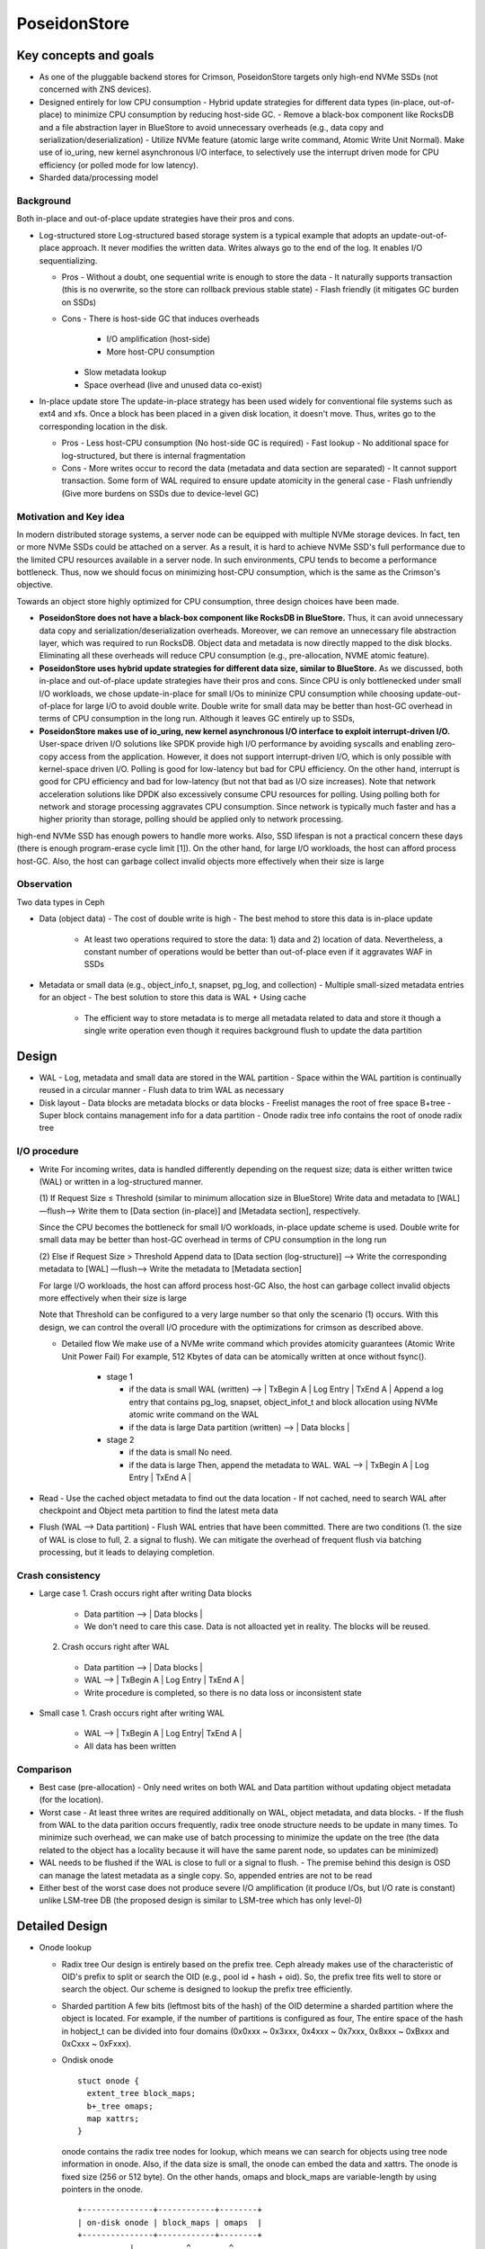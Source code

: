 ===============
 PoseidonStore
===============

Key concepts and goals
======================

* As one of the pluggable backend stores for Crimson, PoseidonStore targets only 
  high-end NVMe SSDs (not concerned with ZNS devices).
* Designed entirely for low CPU consumption
  - Hybrid update strategies for different data types (in-place, out-of-place) to
  minimize CPU consumption by reducing host-side GC.
  - Remove a black-box component like RocksDB and a file abstraction layer in BlueStore 
  to avoid unnecessary overheads (e.g., data copy and serialization/deserialization)
  - Utilize NVMe feature (atomic large write command, Atomic Write Unit Normal).
  Make use of io_uring, new kernel asynchronous I/O interface, to selectively use the interrupt 
  driven mode for CPU efficiency (or polled mode for low latency).
* Sharded data/processing model

Background
----------

Both in-place and out-of-place update strategies have their pros and cons.

* Log-structured store 
  Log-structured based storage system is a typical example that adopts an update-out-of-place approach. 
  It never modifies the written data. Writes always go to the end of the log. It enables I/O sequentializing.

  * Pros
    - Without a doubt, one sequential write is enough to store the data
    - It naturally supports transaction (this is no overwrite, so the store can rollback 
    previous stable state)
    - Flash friendly (it mitigates GC burden on SSDs)
  * Cons
    - There is host-side GC that induces overheads 

        - I/O amplification (host-side)
        - More host-CPU consumption

    - Slow metadata lookup
    - Space overhead (live and unused data co-exist)

* In-place update store
  The update-in-place strategy has been used widely for conventional file systems such as ext4 and xfs. 
  Once a block has been placed in a given disk location, it doesn't move. 
  Thus, writes go to the corresponding location in the disk.

  * Pros
    - Less host-CPU consumption (No host-side GC is required)
    - Fast lookup
    - No additional space for log-structured, but there is internal fragmentation
  * Cons
    - More writes occur to record the data (metadata and data section are separated)
    - It cannot support transaction. Some form of WAL required to ensure update atomicity 
    in the general case
    - Flash unfriendly (Give more burdens on SSDs due to device-level GC)

Motivation and Key idea
-----------------------

In modern distributed storage systems, a server node can be equipped with multiple
NVMe storage devices. In fact, ten or more NVMe SSDs could be attached on a server.
As a result, it is hard to achieve NVMe SSD's full performance due to the limited CPU resources
available in a server node. In such environments, CPU tends to become a performance bottleneck.
Thus, now we should focus on minimizing host-CPU consumption, which is the same as the Crimson's objective.

Towards an object store highly optimized for CPU consumption, three design choices have been made.

* **PoseidonStore does not have a black-box component like RocksDB in BlueStore.** 
  Thus, it can avoid unnecessary data copy and serialization/deserialization overheads. 
  Moreover, we can remove an unnecessary file abstraction layer, which was required to run RocksDB. 
  Object data and metadata is now directly mapped to the disk blocks. 
  Eliminating all these overheads will reduce CPU consumption (e.g., pre-allocation, NVME atomic feature).

* **PoseidonStore uses hybrid update strategies for different data size, similar to BlueStore.** 
  As we discussed, both in-place and out-of-place update strategies have their pros and cons. 
  Since CPU is only bottlenecked under small I/O workloads, we chose update-in-place for small I/Os to mininize CPU consumption 
  while choosing update-out-of-place for large I/O to avoid double write. Double write for small data may be better than host-GC overhead 
  in terms of CPU consumption in the long run. Although it leaves GC entirely up to SSDs,

* **PoseidonStore makes use of io_uring, new kernel asynchronous I/O interface to exploit interrupt-driven I/O.** 
  User-space driven I/O solutions like SPDK provide high I/O performance by avoiding syscalls and enabling zero-copy 
  access from the application. However, it does not support interrupt-driven I/O, which is only possible with kernel-space driven I/O. 
  Polling is good for low-latency but bad for CPU efficiency. On the other hand, interrupt is good for CPU efficiency and bad for 
  low-latency (but not that bad as I/O size increases). Note that network acceleration solutions like DPDK also excessively consume 
  CPU resources for polling. Using polling both for network and storage processing aggravates CPU consumption. 
  Since network is typically much faster and has a higher priority than storage, polling should be applied only to network processing.

high-end NVMe SSD has enough powers to handle more works. Also, SSD lifespan is not a practical concern these days 
(there is enough program-erase cycle limit [1]). On the other hand, for large I/O workloads, the host can afford process host-GC. 
Also, the host can garbage collect invalid objects more effectively when their size is large

Observation
-----------

Two data types in Ceph

* Data (object data)
  - The cost of double write is high
  - The best mehod to store this data is in-place update

    - At least two operations required to store the data: 1) data and 2) location of 
      data. Nevertheless, a constant number of operations would be better than out-of-place
      even if it aggravates WAF in SSDs

* Metadata or small data (e.g., object_info_t, snapset, pg_log, and collection)
  - Multiple small-sized metadata entries for an object
  - The best solution to store this data is WAL + Using cache

    - The efficient way to store metadata is to merge all metadata related to data
      and store it though a single write operation even though it requires background
      flush to update the data partition


Design
======
.. ditaa::

  +-WAL partition-|----------------------Data partition-------------------------------+
  | Sharded partition                                                                 | 
  +-----------------------------------------------------------------------------------+
  | WAL -> |      | Super block | Freelist info | Onode radix tree info| Data blocks  |
  +-----------------------------------------------------------------------------------+
  | Sharded partition 2
  +-----------------------------------------------------------------------------------+
  | WAL -> |      | Super block | Freelist info | Onode radix tree info| Data blocks  |
  +-----------------------------------------------------------------------------------+
  | Sharded partition N 
  +-----------------------------------------------------------------------------------+
  | WAL -> |      | Super block | Freelist info | Onode radix tree info| Data blocks  |
  +-----------------------------------------------------------------------------------+
  | Global information (in reverse order)                                                      
  +-----------------------------------------------------------------------------------+
  | Global WAL -> | | SB | Freelist |                                                 |
  +-----------------------------------------------------------------------------------+


* WAL
  - Log, metadata and small data are stored in the WAL partition
  - Space within the WAL partition is continually reused in a circular manner
  - Flush data to trim WAL as necessary
* Disk layout
  - Data blocks are metadata blocks or data blocks
  - Freelist manages the root of free space B+tree
  - Super block contains management info for a data partition
  - Onode radix tree info contains the root of onode radix tree


I/O procedure
-------------
* Write
  For incoming writes, data is handled differently depending on the request size; 
  data is either written twice (WAL) or written in a log-structured manner.

  (1) If Request Size ≤ Threshold (similar to minimum allocation size in BlueStore)
  Write data and metadata to [WAL] —flush—> Write them to [Data section (in-place)] and 
  [Metadata section], respectively.

  Since the CPU becomes the bottleneck for small I/O workloads, in-place update scheme is used.
  Double write for small data may be better than host-GC overhead in terms of CPU consumption 
  in the long run

  (2) Else if Request Size > Threshold
  Append data to [Data section (log-structure)] —> Write the corresponding metadata to [WAL] 
  —flush—> Write the metadata to [Metadata section]

  For large I/O workloads, the host can afford process host-GC
  Also, the host can garbage collect invalid objects more effectively when their size is large

  Note that Threshold can be configured to a very large number so that only the scenario (1) occurs.
  With this design, we can control the overall I/O procedure with the optimizations for crimson
  as described above.

  * Detailed flow
    We make use of a NVMe write command which provides atomicity guarantees (Atomic Write Unit Power Fail)
    For example, 512 Kbytes of data can be atomically written at once without fsync().

      * stage 1

        - if the data is small
          WAL (written) --> | TxBegin A | Log Entry | TxEnd A | 
          Append a log entry that contains pg_log, snapset, object_infot_t and block allocation
          using NVMe atomic write command on the WAL
        - if the data is large
          Data partition (written) --> | Data blocks | 

      * stage 2

        - if the data is small
          No need.
        - if the data is large
          Then, append the metadata to WAL.
          WAL --> | TxBegin A | Log Entry | TxEnd A | 

* Read
  - Use the cached object metadata to find out the data location
  - If not cached, need to search WAL after checkpoint and Object meta partition to find the 
  latest meta data

* Flush (WAL --> Data partition)
  - Flush WAL entries that have been committed. There are two conditions
  (1. the size of WAL is close to full, 2. a signal to flush).
  We can mitigate the overhead of frequent flush via batching processing, but it leads to
  delaying completion.


Crash consistency
------------------
* Large case
  1. Crash occurs right after writing Data blocks

    - Data partition --> | Data blocks |
    - We don't need to care this case. Data is not alloacted yet in reality. The blocks will be reused.

  2. Crash occurs right after WAL 

    - Data partition --> | Data blocks |
    - WAL --> | TxBegin A | Log Entry | TxEnd A |
    - Write procedure is completed, so there is no data loss or inconsistent state

* Small case
  1. Crash occurs right after writing WAL

    - WAL --> | TxBegin A | Log Entry| TxEnd A |
    - All data has been written


Comparison
----------
* Best case (pre-allocation)
  - Only need writes on both WAL and Data partition without updating object metadata (for the location).
* Worst case 
  - At least three writes are required additionally on WAL, object metadata, and data blocks.
  - If the flush from WAL to the data parition occurs frequently, radix tree onode structure needs to be update
  in many times. To minimize such overhead, we can make use of batch processing to minimize the update on the tree
  (the data related to the object has a locality because it will have the same parent node, so updates can be minimized)

* WAL needs to be flushed if the WAL is close to full or a signal to flush.
  - The premise behind this design is OSD can manage the latest metadata as a single copy. So,
  appended entries are not to be read
* Either best of the worst case does not produce severe I/O amplification (it produce I/Os, but I/O rate is constant) 
  unlike LSM-tree DB (the proposed design is similar to LSM-tree which has only level-0)
  

Detailed Design 
===============

* Onode lookup

  * Radix tree
    Our design is entirely based on the prefix tree. Ceph already makes use of the characteristic of OID's prefix to split or search
    the OID (e.g., pool id + hash + oid). So, the prefix tree fits well to store or search the object. Our scheme is designed 
    to lookup the prefix tree efficiently.

  * Sharded partition
    A few bits (leftmost bits of the hash) of the OID determine a sharded partition where the object is located.
    For example, if the number of partitions is configured as four, The entire space of the hash in hobject_t 
    can be divided into four domains (0x0xxx ~ 0x3xxx, 0x4xxx ~ 0x7xxx, 0x8xxx ~ 0xBxxx and 0xCxxx ~ 0xFxxx).  

  * Ondisk onode ::

            stuct onode {
              extent_tree block_maps;
              b+_tree omaps;
              map xattrs;
            }

    onode contains the radix tree nodes for lookup, which means we can search for objects using tree node information in onode. 
    Also, if the data size is small, the onode can embed the data and xattrs.
    The onode is fixed size (256 or 512 byte). On the other hands, omaps and block_maps are variable-length by using pointers in the onode. ::

           +---------------+------------+--------+
           | on-disk onode | block_maps | omaps  | 
           +---------------+------------+--------+ 
                      |           ^        ^       
                      +-----------|--------|


  * Lookup
    The location of the root of onode tree is specified on Onode radix tree info, so we can find out where the object 
    is located by using the root of prefix tree. For example, shared partition is determined by OID as described above. 
    Using the rest of the OID's bits and radix tree, lookup procedure find outs the location of the onode.
    The extent tree (block_maps) contains where data chunks locate, so we finally figure out the data location.


* Allocation
  * Sharded partitions

    The entire disk space is divided into several  data chunks called sharded partition (SP).
    Each SP has its own data structures to manage the partition.

  * Data allocation

    As we explained above, the management infos (e.g., super block, freelist info, onode radix tree info) are pre-allocated 
    in each shared partition. Given OID, we can map any data in Data block section to the extent tree in the onode. 
    Blocks can be allocated by searching the free space tracking data structure (we explain below).

  ::

            +-----------------------------------+  
            | onode radix tree root node block  |  
            |          (Per-SP Meta)            |  
            |                                   |  
            |           # of records            |  
            |    left_sibling / right_sibling   |  
            | +--------------------------------+|  
            | | keys[# of records]             ||  
            | | +-----------------------------+||  
            | | |    start onode ID           |||  
            | | |           ...               |||  
            | | +-----------------------------+||  
            | +--------------------------------||  
            | +--------------------------------+|  
            | | ptrs[# of records]             ||  
            | | +-----------------------------+||  
            | | |       SP block number       |||
            | | |           ...               |||
            | | +-----------------------------+||
            | +--------------------------------+|
            +-----------------------------------+

  * Free space tracking
    The freespace is tracked on a per-SP basis. We can use extent-based B+tree in XFS for free space tracking.
    The freelist info contains the root of free space B+free. Granularity is a data block in Data blocks partition. 
    The data block is the smallest and fixed size unit of data.

  ::

             +-----------------------------------+
             | Free space B+tree root node block |
             |          (Per-SP Meta)            |
             |                                   |
             |           # of records            |
             |    left_sibling / right_sibling   |
             | +--------------------------------+| 
             | | keys[# of records]             ||
             | | +-----------------------------+||
             | | |   startblock / blockcount   |||
             | | |           ...               |||
             | | +-----------------------------+||
             | +--------------------------------||
             | +--------------------------------+| 
             | | ptrs[# of records]             ||
             | | +-----------------------------+||
             | | |       SP block number       |||
             | | |           ...               |||
             | | +-----------------------------+||
             | +--------------------------------+|
             +-----------------------------------+

* Omap and xattr
  In this design, omap and xattr data is tracked by b+tree in onode. The onode only has the root node of b+tree.
  The root node contains entires which indicate where the key onode exists.
  So, if we know the onode, omap can be found via omap b+tree.

* Fragmentation
  - Internal fragmentation

    We pack different types of data/metadata in a single block as many as possible to reduce internal fragmentation.
    Extent-based B+tree may help reduce this further by allocating contiguous blocks that best fit for the object

  - External fragmentation

    Frequent object create/delete may lead to external fragmentation
    In this case, we need cleaning work (GC-like) to address this.
    For this, we are referring the NetApp’s Continuous Segment Cleaning, which seems similar to the SeaStore’s approach
    Countering Fragmentation in an Enterprise Storage System (NetApp, ACM TOS, 2020)

.. ditaa::


       +---------------+-------------------+-------------+
       | Freelist info | Onode radix tree  | Data blocks | ------|
       +----+----------+-------------------+------+------+       |   
            ---------------------|           |                   |   
            |        OID                     |                   |     
            |                                |                   |     
        +---+---+                            |                   |     
        | Root  |                            |                   |     
        +---+---+                            |                   |     
            |                                |                   |     
            v                                |                   |   
       +---------+---------+---------+       |                   |     
       |          Radix tree         |       |                   v     
       +=========+=========+=========+       |      +---------------+       
       | onode   | ...     | ...     |       |      |               |
       +---------+---------+---------+       |      | Num Chunk     |        
    +--| onode   | ...     | ...     |       |      | <Offset, len> |        
    |  +---------+---------+---------+       |      | <Offset, len> |-------|
    |                                        |      | ...           |       | 
    |                                        |      +---------------+       | 
    |                                        |      ^                       |
    |                                        |      |                       |
    |                                        |      |                       |   
    |                                        |      |                       |   
    |  +---------------+  +-------------+    |      |                       v   
    +->| onode         |  | onode       |<---|      |       +------------+------------+  
       +===============+  +=============+           |       | Block0     | Block1     |  
       | OID           |  | OID         |           |       +============+============+  
       | Omaps         |  | Omaps       |           |       | Data       | Data       |  
       | Data Extent   |  | Data Extent |-----------|       +-------------------------+
       +---------------+  +-------------+           

WAL
---
Each SP has a WAL.
The datas written to the WAL are metadata updates, free space update and small data.
Note that only data smaller than the predefined threshold needs to be written to the WAL.
The larger data is written to the unallocated free space and its onode's extent_tree is updated accordingly 
(also on-disk extent tree). We statically allocate WAL partition aside from data partition pre-configured.


Partition and Reactor thread
----------------------------
In early stage development, PoseidonStore will employ static allocation of partition. The number of sharded partitions
is fixed and the size of each partition also should be configured before running cluster.
But, the number of partitions can grow as below. We leave this as a future work.
Also, each reactor thread has a static set of SPs.

   +------+------+-------------+----------------+
   | SP 1 | SP N | -->     <-- | gobal partition|
   +------+------+-------------+----------------+ 



Cache
-----
There are mainly two cache data structures; onode cache and block cache.
It looks like below.

1.Onode cache:
lru_map <OID, OnodeRef>; 

2. Block cache (data and omap):
Data cache --> lru_map <paddr, value>

To fill the onode data structure, the target onode needs to be retrieved using the prefix tree.
Block cache is used for caching a block contents. For a transaction, all the updates to blocks 
(including object meta block, data block) are first performed in the in-memory block cache.
After writing a transaction to the WAL, the dirty blocks are flushed to their respective locations in the 
respective partitions.
PoseidonStore can configure cache size for each type. Simple LRU cache eviction strategy can be used for both.


Sharded partitions (with cross-SP transaction)
----------------------------------------------
The entire disk space is divided into a number of chunks called sharded partitions (SP).
The prefixes of the parent collection ID (original collection ID before collection splitting. That is, hobject.hash) 
is used to map any collections to SPs.
We can use BlueStore's approach for collection splitting, changing the number of significant bits for the collection prefixes.
Because the prefixes of the parent collection ID do not change even after collection splitting, the mapping between 
the collection and SP are maintained.
The number of SPs may be configured to match the number of CPUs allocated for each disk so that each SP can hold 
a number of objects large enough for cross-SP transaction not to occur.

In case of need of cross-SP transaction, we could use the global WAL. The coordinator thread (mainly manages global partition) handles 
cross-SP transaction via acquire the source SP and target SP locks before processing the cross-SP transaction. 
Source and target probably are blocked.

For the load unbalanced situation, 
Poseidonstore can create partitions to make full use of entire space efficiently and provide load balaning.


CoW/Clone
---------
As for CoW/Clone, a clone has its own onode like other normal objects.

Although each clone has its own onode, data blocks should be shared between the original object and clones
if there are no changes on them to minimize the space overhead.
To do so, the reference count for the data blocks is needed to manage those shared data blocks.

To deal with the data blocks which has the reference count, poseidon store makes use of shared_blob
which maintains the referenced data block.

As shown the figure as below, 
the shared_blob tracks the data blocks shared between other onodes by using a reference count.
The shared_blobs are managed by shared_blob_list in the superblock.


.. ditaa::

                          
    +----------+         +----------+
    | Object A |         | Object B |
    +==========+         +==========+
    | Extent   |         | Extent   |
    +----------+         +----------+
        |  |     +----------|    |
        |  +---------------+     |
        |        |         |     |
        v        v         v     v
    +---------------+---------------+
    | Data block 1  | Data block 2  |
    +---------------+---------------+ 
            |              |
            v              v 
    +---------------+---------------+
    | shared_blob 1 | shared_blob 2 |
    +===============+---------------+ shared_blob_list
    | refcount      | refcount      |
    +---------------+---------------+



Plans
=====

All PRs should contain unit tests to verify its minimal functionality.

* WAL and block cache implementation

  As a first step, we are going to build the WAL including the I/O procedure to read/write the WAL.
  With WAL development, the block cache needs to be developed together.
  Besides, we are going to add an I/O library to read/write from/to the NVMe storage to 
  utilize NVMe feature and the asynchronous interface.

* Radix tree and onode 

  First, submit a PR against this file with a more detailed on disk layout and lookup strategy for the onode radix tree.
  Follow up with implementation based on the above design once design PR is merged.
  The second PR will be the implementation regarding radix tree which is the key structure to look up 
  objects. 

* Extent tree

  This PR is the extent tree to manage data blocks in the onode. We build the extent tree, and
  demonstrate how it works when looking up the object. 

* B+tree for omap

  We will put together a simple key/value interface for omap. This probably will be a separate PR.

* CoW/Clone

  To support CoW/Clone, shared_blob and shared_blob_list will be added.

* Integration to Crimson as to I/O interfaces

  At this stage, interfaces for interacting with Crimson such as queue_transaction(), read(), clone_range(), etc.
  should work right.

* Configuration

  We will define Poseidon store configuration in detail.

* Stress test environment and integration to teuthology

  We will add stress tests and teuthology suites.


[1] Stathis Maneas, Kaveh Mahdaviani, Tim Emami, Bianca Schroeder:
A Study of SSD Reliability in Large Scale Enterprise Storage Deployments. FAST 2020: 137-149
